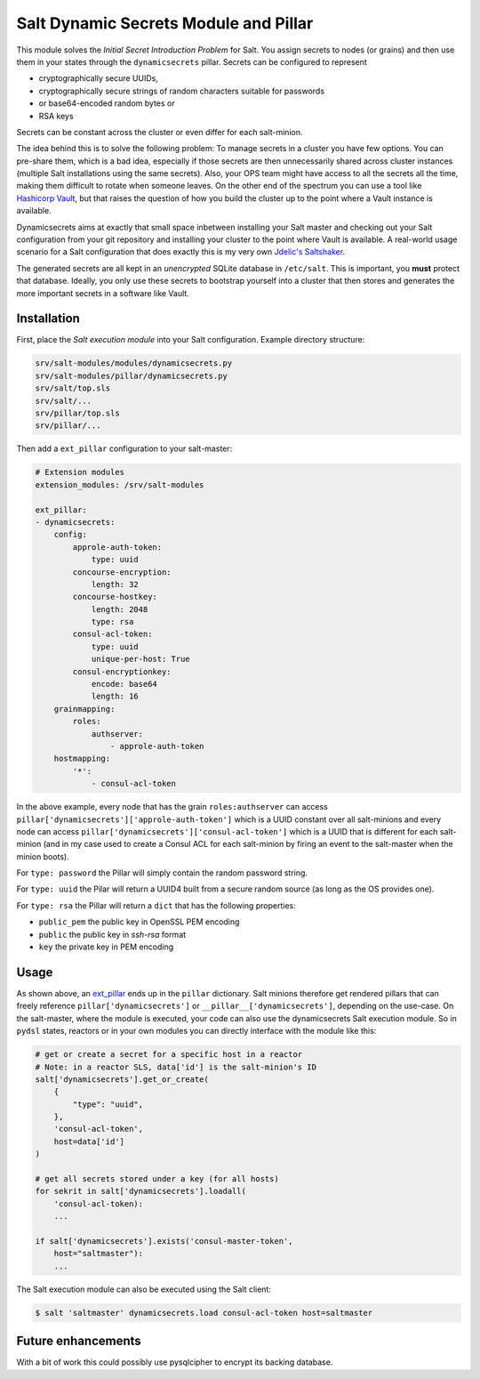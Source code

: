 Salt Dynamic Secrets Module and Pillar
======================================

This module solves the *Initial Secret Introduction Problem* for Salt. You
assign secrets to nodes (or grains) and then use them in your states through the
``dynamicsecrets`` pillar. Secrets can be configured to represent

* cryptographically secure UUIDs, 
* cryptographically secure strings of random characters suitable for passwords
* or base64-encoded random bytes or
* RSA keys

Secrets can be constant across the cluster or even differ for each salt-minion. 

The idea behind this is to solve the following problem: To manage secrets in a
cluster you have few options. You can pre-share them, which is a bad idea,
especially if those secrets are then unnecessarily shared across cluster
instances (multiple Salt installations using the same secrets). Also, your OPS
team might have access to all the secrets all the time, making them difficult to
rotate when someone leaves. On the other end of the spectrum you can use a tool
like `Hashicorp Vault <vault_>`__, but that raises the question of how you build
the cluster up to the point where a Vault instance is available.

Dynamicsecrets aims at exactly that small space inbetween installing your Salt
master and checking out your Salt configuration from your git repository and
installing your cluster to the point where Vault is available. A real-world
usage scenario for a Salt configuration that does exactly this is my very own
`Jdelic's Saltshaker <saltshaker_>`__.

The generated secrets are all kept in an *unencrypted* SQLite database in
``/etc/salt``. This is important, you **must** protect that database. Ideally,
you only use these secrets to bootstrap yourself into a cluster that then stores
and generates the more important secrets in a software like Vault.


Installation
------------
First, place the *Salt execution module* into your Salt configuration. Example
directory structure:

.. code-block::

    srv/salt-modules/modules/dynamicsecrets.py
    srv/salt-modules/pillar/dynamicsecrets.py
    srv/salt/top.sls
    srv/salt/...
    srv/pillar/top.sls
    srv/pillar/...

Then add a ``ext_pillar`` configuration to your salt-master:

.. code-block:: yaml

    # Extension modules
    extension_modules: /srv/salt-modules

    ext_pillar:
    - dynamicsecrets:
        config:
            approle-auth-token:
                type: uuid
            concourse-encryption:
                length: 32
            concourse-hostkey:
                length: 2048
                type: rsa
            consul-acl-token:
                type: uuid
                unique-per-host: True
            consul-encryptionkey:
                encode: base64
                length: 16
        grainmapping:
            roles:
                authserver:
                    - approle-auth-token
        hostmapping:
            '*':
                - consul-acl-token


In the above example, every node that has the grain ``roles:authserver`` can
access ``pillar['dynamicsecrets']['approle-auth-token']`` which is a UUID
constant over all salt-minions and every node can access
``pillar['dynamicsecrets']['consul-acl-token']`` which is a UUID that is
different for each salt-minion (and in my case used to create a Consul ACL for
each salt-minion by firing an event to the salt-master when the minion boots).

For ``type: password`` the Pillar will simply contain the random password 
string.

For ``type: uuid`` the Pilar will return a UUID4 built from a secure random
source (as long as the OS provides one).

For ``type: rsa`` the Pillar will return a ``dict`` that has the following
properties:

* ``public_pem`` the public key in OpenSSL PEM encoding
* ``public`` the public key in `ssh-rsa` format
* ``key`` the private key in PEM encoding


Usage
-----
As shown above, an `ext_pillar <ext_pillar_>`__ ends up in the ``pillar``
dictionary. Salt minions therefore get rendered pillars that can freely
reference ``pillar['dynamicsecrets']`` or ``__pillar__['dynamicsecrets']``,
depending on the use-case. On the salt-master, where the module is executed,
your code can also use the dynamicsecrets Salt execution module. So in
``pydsl`` states, reactors or in your own modules you can directly interface
with the module like this:

.. code-block:: python

    # get or create a secret for a specific host in a reactor
    # Note: in a reactor SLS, data['id'] is the salt-minion's ID
    salt['dynamicsecrets'].get_or_create(
        {
            "type": "uuid",
        },
        'consul-acl-token',
        host=data['id']
    )

    # get all secrets stored under a key (for all hosts)
    for sekrit in salt['dynamicsecrets'].loadall(
        'consul-acl-token):
        ...
    
    if salt['dynamicsecrets'].exists('consul-master-token',
        host="saltmaster"):
        ...


The Salt execution module can also be executed using the Salt client:

.. code-block:: shell

    $ salt 'saltmaster' dynamicsecrets.load consul-acl-token host=saltmaster


Future enhancements
-------------------
With a bit of work this could possibly use pysqlcipher to encrypt its backing
database.

.. _vault: https://vaultproject.io/
.. _saltshaker: https://github.com/jdelic/saltshaker/
.. _ext_pillar: 
   https://docs.saltstack.com/en/latest/topics/development/external_pillars.html

